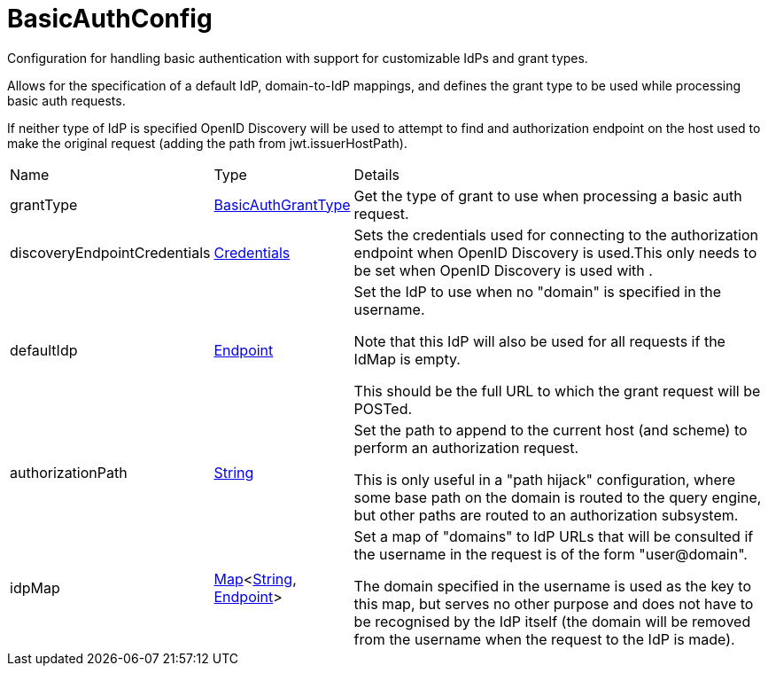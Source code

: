 = BasicAuthConfig

Configuration for handling basic authentication with support for customizable IdPs
 and grant types.

Allows for the specification of a default IdP, domain-to-IdP mappings, and defines
 the grant type to be used while processing basic auth requests.
 

If neither type of IdP is specified OpenID Discovery will be used to attempt to find
 and authorization endpoint on the host used to make the original request (adding the path from
 jwt.issuerHostPath).

[cols="1,1a,4a",stripes=even]
|===
| Name
| Type
| Details


| [[grantType]]grantType
| xref:uk.co.spudsoft.query.main.BasicAuthGrantType.adoc[BasicAuthGrantType]
| Get the type of grant to use when processing a basic auth request.
| [[discoveryEndpointCredentials]]discoveryEndpointCredentials
| xref:uk.co.spudsoft.query.main.Credentials.adoc[Credentials]
| Sets the credentials used for connecting to the authorization endpoint when OpenID Discovery is used.This only needs to be set when OpenID Discovery is used with .
| [[defaultIdp]]defaultIdp
| xref:uk.co.spudsoft.query.main.Endpoint.adoc[Endpoint]
| Set the IdP to use when no "domain" is specified in the username.

Note that this IdP will also be used for all requests if the IdMap is empty.
 

This should be the full URL to which the grant request will be POSTed.
| [[authorizationPath]]authorizationPath
| link:https://docs.oracle.com/en/java/javase/21/docs/api/java.base/java/lang/String.html[String]
| Set the path to append to the current host (and scheme) to perform an authorization request.

This is only useful in a "path hijack" configuration, where some base path on the domain is routed to
 the query engine, but other paths are routed to an authorization subsystem.
| [[idpMap]]idpMap
| link:https://docs.oracle.com/en/java/javase/21/docs/api/java.base/java/util/Map.html[Map]<link:https://docs.oracle.com/en/java/javase/21/docs/api/java.base/java/lang/String.html[String], xref:uk.co.spudsoft.query.main.Endpoint.adoc[Endpoint]>
| Set a map of "domains" to IdP URLs that will be consulted if the username in the request is of the form "user@domain".

The domain specified in the username is used as the key to this map, but serves no other purpose and does not have to be recognised by the IdP itself (the domain will be removed from the username when the request to the IdP is made).
|===

